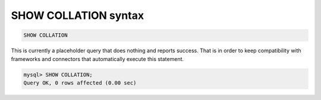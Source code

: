 .. _show_collation_syntax:

SHOW COLLATION syntax
---------------------

.. code-block:: mysql


    SHOW COLLATION

This is currently a placeholder query that does nothing and reports
success. That is in order to keep compatibility with frameworks and
connectors that automatically execute this statement.

.. code-block:: mysql


    mysql> SHOW COLLATION;
    Query OK, 0 rows affected (0.00 sec)

